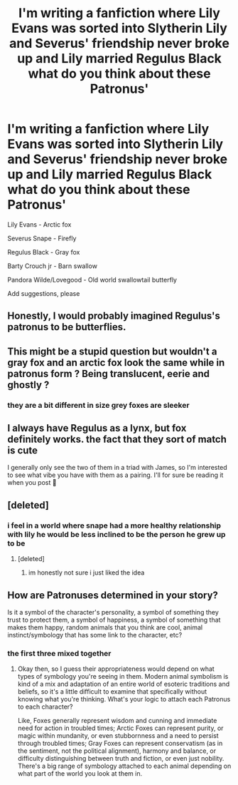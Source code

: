 #+TITLE: I'm writing a fanfiction where Lily Evans was sorted into Slytherin Lily and Severus' friendship never broke up and Lily married Regulus Black what do you think about these Patronus'

* I'm writing a fanfiction where Lily Evans was sorted into Slytherin Lily and Severus' friendship never broke up and Lily married Regulus Black what do you think about these Patronus'
:PROPERTIES:
:Author: flitith12
:Score: 0
:DateUnix: 1603369000.0
:DateShort: 2020-Oct-22
:FlairText: Discussion
:END:
Lily Evans - Arctic fox

Severus Snape - Firefly

Regulus Black - Gray fox

Barty Crouch jr - Barn swallow

Pandora Wilde/Lovegood - Old world swallowtail butterfly

Add suggestions, please


** Honestly, I would probably imagined Regulus's patronus to be butterflies.
:PROPERTIES:
:Author: Fallen_Liberator
:Score: 3
:DateUnix: 1605109774.0
:DateShort: 2020-Nov-11
:END:


** This might be a stupid question but wouldn't a gray fox and an arctic fox look the same while in patronus form ? Being translucent, eerie and ghostly ?
:PROPERTIES:
:Author: K0ULIK0V
:Score: 4
:DateUnix: 1603369355.0
:DateShort: 2020-Oct-22
:END:

*** they are a bit different in size grey foxes are sleeker
:PROPERTIES:
:Author: flitith12
:Score: 0
:DateUnix: 1603369481.0
:DateShort: 2020-Oct-22
:END:


** I always have Regulus as a lynx, but fox definitely works. the fact that they sort of match is cute

I generally only see the two of them in a triad with James, so I'm interested to see what vibe you have with them as a pairing. I'll for sure be reading it when you post 🥰
:PROPERTIES:
:Author: karigan_g
:Score: 1
:DateUnix: 1603371034.0
:DateShort: 2020-Oct-22
:END:


** [deleted]
:PROPERTIES:
:Score: 0
:DateUnix: 1603373225.0
:DateShort: 2020-Oct-22
:END:

*** i feel in a world where snape had a more healthy relationship with lily he would be less inclined to be the person he grew up to be
:PROPERTIES:
:Author: flitith12
:Score: 2
:DateUnix: 1603422620.0
:DateShort: 2020-Oct-23
:END:

**** [deleted]
:PROPERTIES:
:Score: 1
:DateUnix: 1603427848.0
:DateShort: 2020-Oct-23
:END:

***** im honestly not sure i just liked the idea
:PROPERTIES:
:Author: flitith12
:Score: 2
:DateUnix: 1603505146.0
:DateShort: 2020-Oct-24
:END:


** How are Patronuses determined in your story?

Is it a symbol of the character's personality, a symbol of something they trust to protect them, a symbol of happiness, a symbol of something that makes them happy, random animals that you think are cool, animal instinct/symbology that has some link to the character, etc?
:PROPERTIES:
:Author: Avalon1632
:Score: 0
:DateUnix: 1603381582.0
:DateShort: 2020-Oct-22
:END:

*** the first three mixed together
:PROPERTIES:
:Author: flitith12
:Score: 2
:DateUnix: 1603422676.0
:DateShort: 2020-Oct-23
:END:

**** Okay then, so I guess their appropriateness would depend on what types of symbology you're seeing in them. Modern animal symbolism is kind of a mix and adaptation of an entire world of esoteric traditions and beliefs, so it's a little difficult to examine that specifically without knowing what you're thinking. What's your logic to attach each Patronus to each character?

Like, Foxes generally represent wisdom and cunning and immediate need for action in troubled times; Arctic Foxes can represent purity, or magic within mundanity, or even stubbornness and a need to persist through troubled times; Gray Foxes can represent conservatism (as in the sentiment, not the political alignment), harmony and balance, or difficulty distinguishing between truth and fiction, or even just nobility. There's a big range of symbology attached to each animal depending on what part of the world you look at them in.
:PROPERTIES:
:Author: Avalon1632
:Score: 1
:DateUnix: 1603451010.0
:DateShort: 2020-Oct-23
:END:

